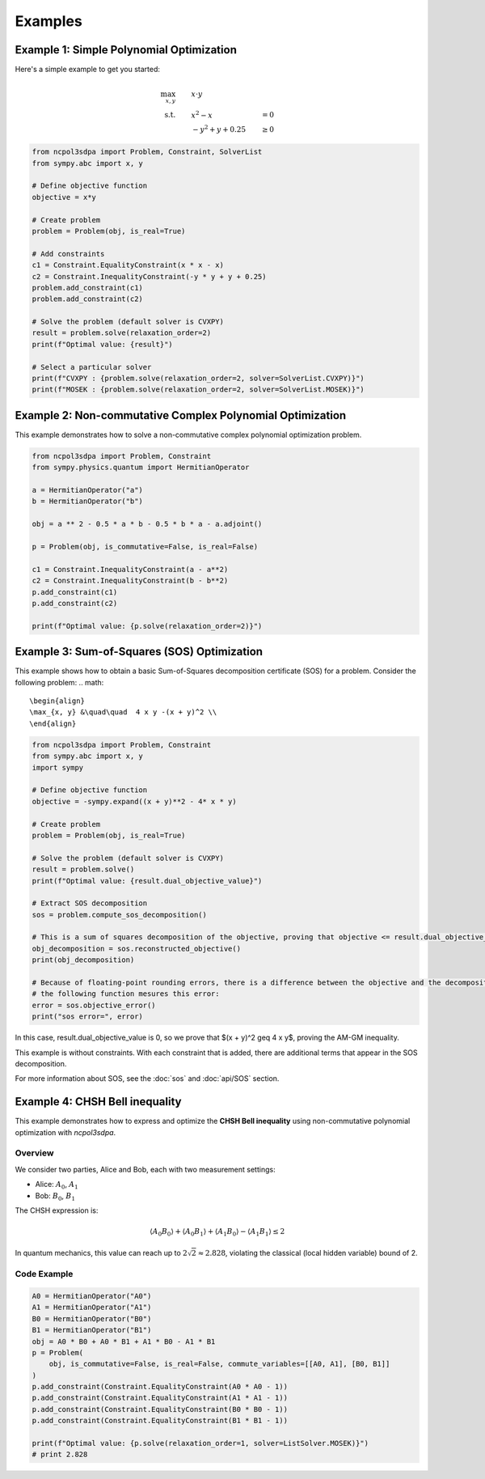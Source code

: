 Examples
========

Example 1: Simple Polynomial Optimization
-----------------------------------------

Here's a simple example to get you started:

.. math::

   \begin{align}
   \max_{x, y} &\quad\quad x \cdot y\\
   \text{s.t.} &\quad\quad x^2 - x &= 0 \\
               &\quad\quad -y^2 + y + 0.25 &\geq 0
   \end{align}

.. code-block:: python

   from ncpol3sdpa import Problem, Constraint, SolverList
   from sympy.abc import x, y

   # Define objective function
   objective = x*y

   # Create problem
   problem = Problem(obj, is_real=True)

   # Add constraints
   c1 = Constraint.EqualityConstraint(x * x - x)
   c2 = Constraint.InequalityConstraint(-y * y + y + 0.25)
   problem.add_constraint(c1)
   problem.add_constraint(c2)

   # Solve the problem (default solver is CVXPY)
   result = problem.solve(relaxation_order=2)
   print(f"Optimal value: {result}")

   # Select a particular solver
   print(f"CVXPY : {problem.solve(relaxation_order=2, solver=SolverList.CVXPY)}")
   print(f"MOSEK : {problem.solve(relaxation_order=2, solver=SolverList.MOSEK)}")


Example 2: Non-commutative Complex Polynomial Optimization
----------------------------------------------------------

This example demonstrates how to solve a non-commutative complex polynomial optimization problem.

.. code-block:: python

   from ncpol3sdpa import Problem, Constraint
   from sympy.physics.quantum import HermitianOperator

   a = HermitianOperator("a")
   b = HermitianOperator("b")

   obj = a ** 2 - 0.5 * a * b - 0.5 * b * a - a.adjoint()

   p = Problem(obj, is_commutative=False, is_real=False)

   c1 = Constraint.InequalityConstraint(a - a**2)
   c2 = Constraint.InequalityConstraint(b - b**2)
   p.add_constraint(c1)
   p.add_constraint(c2)

   print(f"Optimal value: {p.solve(relaxation_order=2)}")

.. Example X: Max-Cut Problem
.. --------------------------

.. This example shows how to solve a Max-Cut problem using ncpol3sdpa.

.. .. code-block:: python

..    # Example code for Max-Cut will be provided here

.. For more information about Max-Cut, see the :doc:`api/max_cut` section.

Example 3: Sum-of-Squares (SOS) Optimization
--------------------------------------------

This example shows how to obtain a basic Sum-of-Squares decomposition certificate (SOS) for a problem.
Consider the following problem:
.. math::

   \begin{align}
   \max_{x, y} &\quad\quad  4 x y -(x + y)^2 \\
   \end{align}


.. code-block:: python

   from ncpol3sdpa import Problem, Constraint
   from sympy.abc import x, y
   import sympy

   # Define objective function
   objective = -sympy.expand((x + y)**2 - 4* x * y)

   # Create problem
   problem = Problem(obj, is_real=True)

   # Solve the problem (default solver is CVXPY)
   result = problem.solve()
   print(f"Optimal value: {result.dual_objective_value}")

   # Extract SOS decomposition
   sos = problem.compute_sos_decomposition()

   # This is a sum of squares decomposition of the objective, proving that objective <= result.dual_objective_value
   obj_decomposition = sos.reconstructed_objective()
   print(obj_decomposition)

   # Because of floating-point rounding errors, there is a difference between the objective and the decomposition
   # the following function mesures this error:
   error = sos.objective_error()
   print("sos error=", error)

In this case, result.dual_objective_value is 0, so we prove that $(x + y)^2 \geq 4 x y$,
proving the AM-GM inequality.

This example is without constraints. With each constraint that is added, there are additional
terms that appear in the SOS decomposition.

For more information about SOS, see the :doc:`sos` and :doc:`api/SOS` section.

Example 4: CHSH Bell inequality
----------------------------------------------------------

This example demonstrates how to express and optimize the **CHSH Bell inequality**
using non-commutative polynomial optimization with `ncpol3sdpa`.

Overview
^^^^^^^^

We consider two parties, Alice and Bob, each with two measurement settings:

- Alice: :math:`A_0`, :math:`A_1`
- Bob: :math:`B_0`, :math:`B_1`

The CHSH expression is:

.. math::

    \langle A_0 B_0 \rangle + \langle A_0 B_1 \rangle + \langle A_1 B_0 \rangle - \langle A_1 B_1 \rangle \leq 2

In quantum mechanics, this value can reach up to :math:`2\sqrt{2} \approx 2.828`, violating the classical (local hidden variable) bound of 2.

Code Example
^^^^^^^^^^^^

.. code-block:: python

    A0 = HermitianOperator("A0")
    A1 = HermitianOperator("A1")
    B0 = HermitianOperator("B0")
    B1 = HermitianOperator("B1")
    obj = A0 * B0 + A0 * B1 + A1 * B0 - A1 * B1
    p = Problem(
        obj, is_commutative=False, is_real=False, commute_variables=[[A0, A1], [B0, B1]]
    )
    p.add_constraint(Constraint.EqualityConstraint(A0 * A0 - 1))
    p.add_constraint(Constraint.EqualityConstraint(A1 * A1 - 1))
    p.add_constraint(Constraint.EqualityConstraint(B0 * B0 - 1))
    p.add_constraint(Constraint.EqualityConstraint(B1 * B1 - 1))

    print(f"Optimal value: {p.solve(relaxation_order=1, solver=ListSolver.MOSEK)}")
    # print 2.828



.. Example X: Ground State Preparation
.. -----------------------------------

.. This example demonstrates how to prepare the ground state of a quantum system.

.. .. code-block:: python

..    # Example code for ground state preparation will be provided here

.. Example X: BB84 Quantum Key Distribution
.. -----------------------------------------

.. This example demonstrates how to implement the BB84 quantum key distribution protocol.

.. .. code-block:: python

..    # Example code for BB84 will be provided here


.. .. toctree::
..    :maxdepth: 2
..    :caption: Contents
